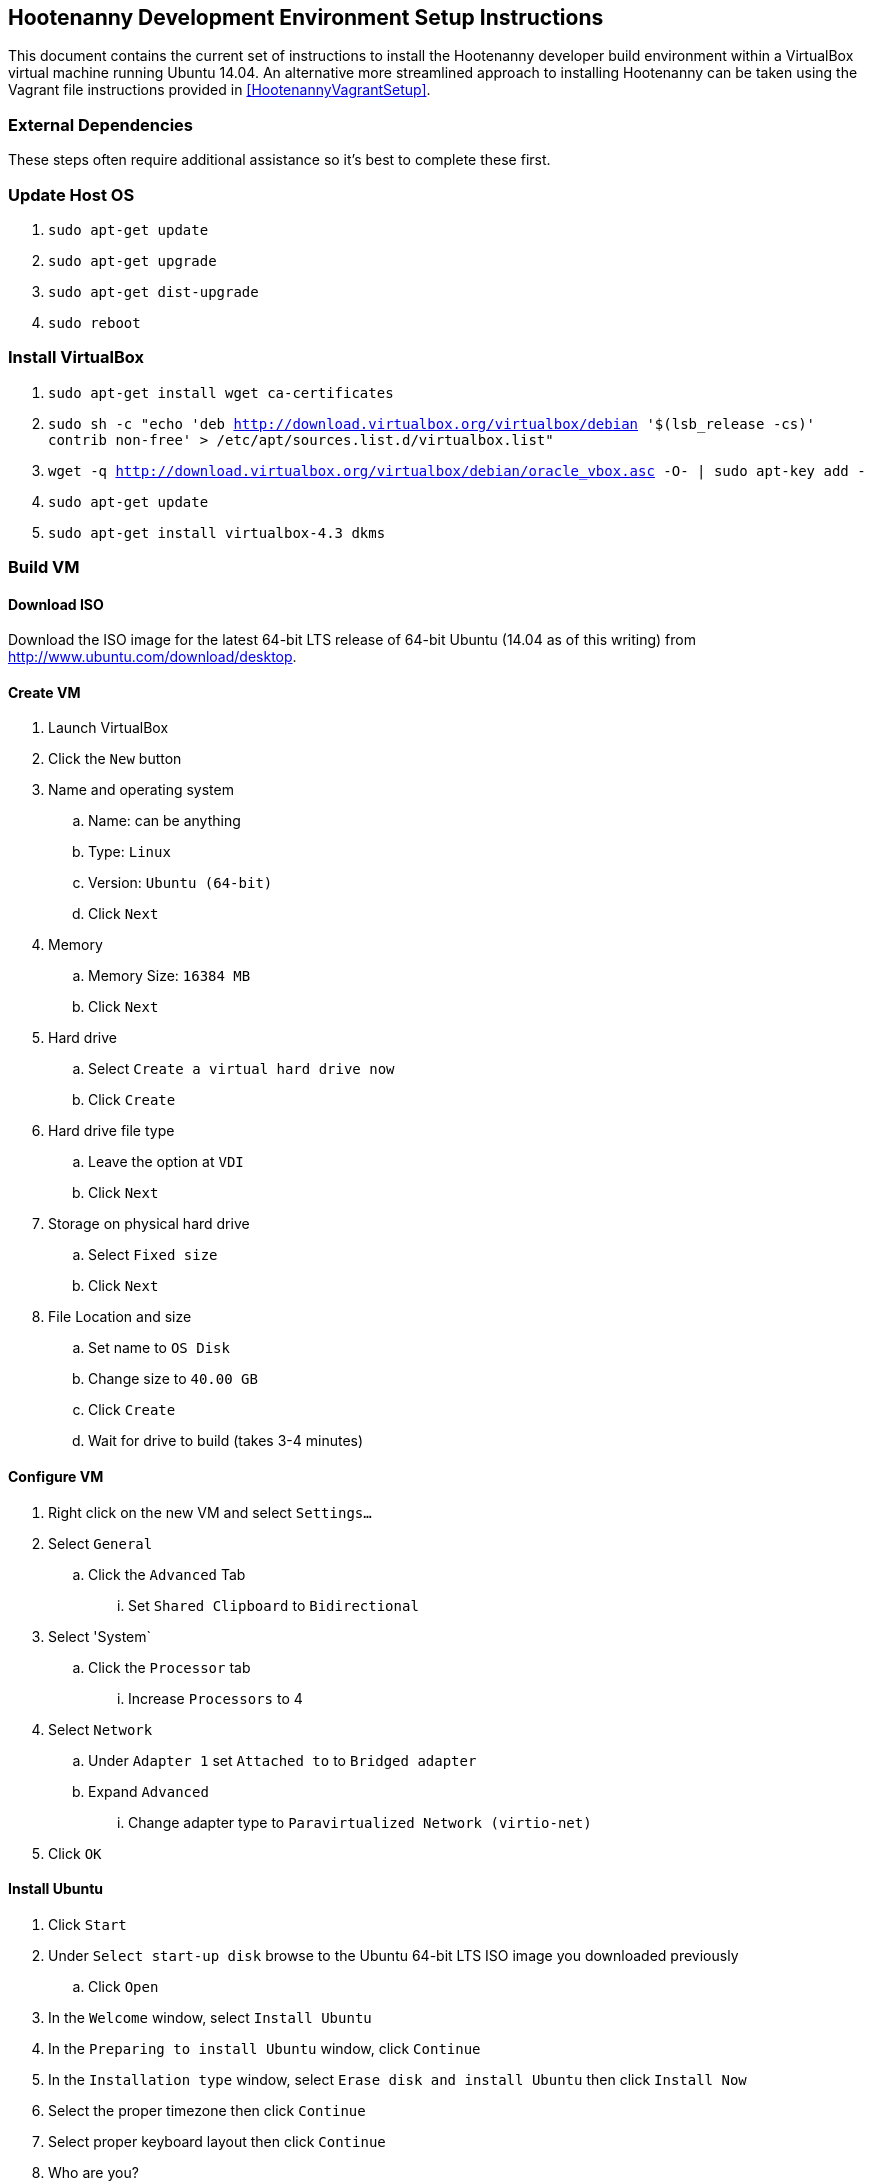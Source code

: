 
== Hootenanny Development Environment Setup Instructions

This document contains the current set of instructions to install the Hootenanny developer build environment within a VirtualBox virtual machine running Ubuntu 14.04.  An alternative more streamlined approach to installing Hootenanny can be taken using the Vagrant file instructions provided in <<HootenannyVagrantSetup>>.

=== External Dependencies

These steps often require additional assistance so it's best to complete these first.

=== Update Host OS

. `sudo apt-get update`
. `sudo apt-get upgrade`
. `sudo apt-get dist-upgrade`
. `sudo reboot`

=== Install VirtualBox

. `sudo apt-get install wget ca-certificates`
. `sudo sh -c "echo 'deb http://download.virtualbox.org/virtualbox/debian '$(lsb_release -cs)' contrib non-free' > /etc/apt/sources.list.d/virtualbox.list"`
. `wget -q http://download.virtualbox.org/virtualbox/debian/oracle_vbox.asc -O- | sudo apt-key add -`
. `sudo apt-get update`
. `sudo apt-get install virtualbox-4.3 dkms`

=== Build VM

==== Download ISO

Download the ISO image for the latest 64-bit LTS release of 64-bit Ubuntu (14.04 as of this writing) from http://www.ubuntu.com/download/desktop.

[[CreateHootVM]]
==== Create VM

. Launch VirtualBox
. Click the `New` button
. Name and operating system
.. Name: can be anything
.. Type: `Linux`
.. Version: `Ubuntu (64-bit)`
.. Click `Next`
. Memory
.. Memory Size: `16384 MB`
.. Click `Next`
. Hard drive
.. Select `Create a virtual hard drive now`
.. Click `Create`
. Hard drive file type
.. Leave the option at `VDI`
.. Click `Next`
. Storage on physical hard drive
.. Select `Fixed size`
.. Click `Next`
. File Location and size
.. Set name to `OS Disk`
.. Change size to `40.00 GB`
.. Click `Create`
.. Wait for drive to build (takes 3-4 minutes)

==== Configure VM

. Right click on the new VM and select `Settings...`
. Select `General`
.. Click the `Advanced` Tab
... Set `Shared Clipboard` to `Bidirectional`
. Select 'System`
.. Click the `Processor` tab
... Increase `Processors` to 4
. Select `Network`
.. Under `Adapter 1` set `Attached to` to `Bridged adapter`
.. Expand `Advanced`
... Change adapter type to `Paravirtualized Network (virtio-net)`
. Click `OK`

==== Install Ubuntu

. Click `Start`
. Under `Select start-up disk` browse to the Ubuntu 64-bit LTS ISO image you downloaded previously
.. Click `Open`
. In the `Welcome` window, select `Install Ubuntu`
. In the `Preparing to install Ubuntu` window, click `Continue`
. In the `Installation type` window, select `Erase disk and install Ubuntu` then click `Install Now`
. Select the proper timezone then click `Continue`
. Select proper keyboard layout then click `Continue`
. Who are you?
.. Input values for all the questions asked then click `Continue`
. Reboot the VM

==== Update OS

. Launch a terminal
. Run `sudo apt-get update`
. Run `sudo apt-get upgrade`
. Run `sudo apt-get dist-upgrade`
. Run `apt-get install ntp`
. Run `reboot`

==== Install VirtualBox Guest Additions

. In the guest OS, press `RIGHT Ctrl + D`
. When the window pops up asking if the VBOXADDITIONS program should be allowed to run, answer yes
. Restart the guest OS
. After rebooting, you can resize the window for the guest OS and the resolution will automatically be updated to match the window size

=== Install Dependencies

==== PostgreSQL 9.1 and PostGIS 1.5

. `sudo sh -c "echo 'deb http://apt.postgresql.org/pub/repos/apt/ '$(lsb_release -cs)'
-pgdg main' > /etc/apt/sources.list.d/pgdg.list"`
. `wget --quiet -O- https://www.postgresql.org/media/keys/ACCC4CF8.asc | sudo apt-key add -`
. `sudo apt-get update`
. `sudo apt-get upgrade`
. `wget http://launchpadlibrarian.net/86690107/postgresql-9.1-postgis_1.5.3-2_amd64.deb`
. `sudo dpkg -i postgresql-9.1-postgis_1.5.3-2_amd64.deb`
. `sudo apt-get -f install` (fixes missing dependency of postgis 1.5 by installing postgresql 9.1. 9.1 is installed listening on the default port, 5432. It unfortunately also installs postgres 9.4 but we remove that cleanly in the following steps, while leaving postgres 9.1 untouched)
. `sudo apt-get purge postgresql-9.4 postgresql-client-9.4 postgresql-9.4-postgis-scripts`

==== Items from apt repo

---------------
sudo apt-get purge automake
sudo apt-get remove qt5-default postgresql-9.3
sudo apt-get autoremove
--------------

. `sudo` `apt-get` `install` `texinfo` `g++` `libicu-dev` `libqt4-dev`
  `git-core` `libboost-dev` `libcppunit-dev` `libcv-dev` `libopencv-dev`
  `libopencv-core-dev` `libopencv-imgproc-dev`
  `libgdal-dev` `liblog4cxx10-dev` `libnewmat10-dev` `libproj-dev` `python-dev`
  `libjson-spirit-dev` `automake1.11` `protobuf-compiler` `libprotobuf-dev` `make` `gdb`
  `libqt4-sql-psql` `libgeos-dev` `libgeos++-dev` `swig` `lcov` `tomcat6` `openjdk-7-jdk`
  `openjdk-7-dbg` `maven` `libstxxl-dev` `zip` `nodejs-dev` `doxygen` `xsltproc`
  `asciidoc` `pgadmin3` `curl` `npm` `postgresql-9.1-postgis` `libxerces-c-dev` `libxerces-c28` `libglpk-dev`
  `libboost-all-dev` `source-highlight` `texlive-lang-all` `graphviz` `w3m``libhdf5-dev` `libgif-dev`
  `gfortran` `python-setuptools` `python` `python-pip` `git` `postgresql-contrib-9.1`
  `ccache` `libogdi3.2-dev` `gnuplot` `python-matplotlib` `postgresql-server-dev-9.1` `libxml-simple-perl`
  `wamerican-insane`
+

-------------
sudo apt-get autoremove
--------------

NOTE: In some cases, the package `libqt4-dev` may not install properly due to unmet dependencies. If an error message appears when attempting to compile Hoot core, it may be useful to remove all of the unmet dependencies listed when executing `sudo apt-get install libqt4-dev`, then remove `libqt4-dev` (`sudo apt-get remove libqt4-dev`) and reinstall without the unmet dependencies present.  Typically these will get installed by the dependent package.
+
. Modify `~/.profile` and append the following to the bottom of the file:
+
----
export JAVA_HOME=/usr/lib/jvm/java-7-openjdk-amd64
----
+
. Run `source ~/.profile`
. `sudo update-alternatives --install /usr/bin/node node /usr/bin/nodejs 10`

==== GDAL/FileGDB

. `wget http://download.osgeo.org/gdal/1.10.1/gdal-1.10.1.tar.gz`
. `tar zxvfp gdal-1.10.1.tar.gz`
. `wget http://downloads2.esri.com/Software/FileGDB_API_1_3-64.tar.gz`
. `cd /usr/local`
. `sudo tar xvfp FileGDB_API_1_3-64.tar.gz`
. `sudo vi /etc/ld.so.conf`
.. Modify the file to contain the following:
+
----
include /etc/ld.so.conf.d/*.conf
/usr/local/FileGDB_API/lib
/usr/local/lib
----
+
. `export PATH=/usr/local/lib:/usr/local/bin:$PATH`
. `cd <path_to_gdal-1.10.1_directory>`
. `sudo ./configure --with-fgdb=/usr/local/FileGDB_API --with-pg=/usr/bin/pg_config
--with-python`
. `sudo make -j5`
. `sudo make install`
. `cd swig/python`
. `python setup.py build`
. `sudo python setup.py install`
. `sudo ldconfig`
. `gdal-config --version` (make sure you see version 1.10.1)
. `ogrinfo --formats` (confirm "FileGDB" and "PostgreSQL" are both listed)

==== SSH

. `sudo apt-get install openssh-server`
. `cat ~/.ssh/id_rsa.pub >> ~/.ssh/authorized_keys`
. `chmod 600 ~/.ssh/authorized_keys`
. `ssh localhost`
. Type `yes` to accept fingerprint
. Confirm that you log in successfully
. `exit`

==== Firewall

Run `sudo iptables -L -n` and confirm that all three chains have a policy set to `ACCEPT` and no rules under them. If that isn't the case, you'll need to disable your firewall which is out of scope for this document.

==== Hadoop

. `wget https://archive.apache.org/dist/hadoop/core/hadoop-0.20.2/hadoop-0.20.2.tar.gz`
. `cd /usr/local`
. `sudo tar zxvf ~/Downloads/hadoop-0.20.2.tar.gz`
. `sudo ln -s hadoop-0.20.2 hadoop`
. `cd hadoop`
. `sudo find . -type d -exec chmod a+rwx {} \;`
. `sudo find . -type f -exec chmod a+rw {} \;` (last two steps make permissions super lax which eclipse needs)
. Populate the `<configuration>` section of `/usr/local/hadoop/conf/core-site.xml` to contain the following (will be empty to start with):
+
----
<configuration>
  <property>
    <name>fs.default.name</name>
    <value>hdfs://localhost:9000/</value>
  </property>
</configuration>
----
+
. Modify `<configuration>` section in `/usr/local/hadoop/conf/mapred-site.xml` to contain the following (will be empty to start with):
+
----
<configuration>
  <property>
    <name>mapred.job.tracker</name>
    <value>localhost:9001</value>
  </property>
  <property>
    <name>mapred.job.tracker.http.address</name>
    <value>0.0.0.0:50030</value>
  </property>
  <property>
    <name>mapred.task.tracker.http.address</name>
    <value>0.0.0.0:50060</value>
  </property>
  <property>
    <name>mapred.child.java.opts</name>
    <value>-Xmx2048m</value>
  </property>
  <property>
    <name>mapred.map.tasks</name>
    <value>17</value>
  </property>
  <property>
    <name>mapred.tasktracker.map.tasks.maximum</name>
    <value>4</value>
  </property>
  <property>
    <name>mapred.tasktracker.reduce.tasks.maximum</name>
    <value>2</value>
  </property>
  <property>
    <name>mapred.reduce.tasks</name>
    <value>1</value>
  </property>
</configuration>
----
+
. Modify the `<configuration>` section of `/usr/local/hadoop/conf/hdfs-site.xml` to read (will be empty to start with):
+
----
<configuration>
  <property>
    <name>dfs.secondary.http.address</name>
    <value>0.0.0.0:50090</value>
  </property>
  <property>
    <name>dfs.datanode.address</name>
    <value>0.0.0.0:50010</value>
  </property>
  <property>
    <name>dfs.datanode.http.address</name>
    <value>0.0.0.0:50075</value>
  </property>
  <property>
    <name>dfs.datanode.ipc.address</name>
    <value>0.0.0.0:50020</value>
  </property>
  <property>
    <name>dfs.http.address</name>
    <value>0.0.0.0:50070</value>
  </property>
  <property>
    <name>dfs.datanode.https.address</name>
    <value>0.0.0.0:50475</value>
  </property>
  <property>
    <name>dfs.https.address</name>
    <value>0.0.0.0:50470</value>
  </property>
  <property>
    <name>dfs.replication</name>
    <value>2</value>
  </property>
  <property>
    <name>dfs.umaskmode</name>
    <value>002</value>
  </property>
  <property>
    <name>fs.checkpoint.dir</name>
    <value>/hadoop/dfs/namesecondary</value>
  </property>
  <property>
    <name>dfs.name.dir</name>
    <value>/hadoop/dfs/name</value>
  </property>
  <property>
    <name>dfs.data.dir</name>
    <value>/hadoop/dfs/data</value>
  </property>
</configuration>
----
+
. Modify `/usr/local/hadoop/conf/hadoop-env.conf`. Change the line that reads:
+
----
# export JAVA_HOME=/usr/lib/j2sdk1.5-sun
----
+
to read
+
----
export JAVA_HOME=/usr/lib/jvm/java-7-openjdk-amd64
----
+
. Add the following lines to `~/.profile`
+
----
export HADOOP_HOME=/usr/local/hadoop
export PATH=$PATH:$HADOOP_HOME/bin
----
+
. `source ~/.profile`
. Modify `/usr/local/hadoop/src/c++/pipes/impl/HadoopPipes.cc`. Add the following line to the section of `#include` statements: `#include <unistd.h>`
. Format the namenode (make sure to press CAPITAL Y for yes -- lower case y causes a failure)
+
----
sudo mkdir -p /hadoop/dfs/name/current
sudo chmod -R 777 /hadoop
hadoop namenode -format
----
+
. `$HADOOP_HOME/bin/start-all.sh` should generate the following output:
+
----
starting namenode, logging to /usr/local/hadoop/bin/../logs/hadoop-tott-namenode-tott-VirtualBox.out
localhost: starting datanode, logging to /usr/local/hadoop/bin/../logs/hadoop-tott-datanode-tott-VirtualBox.out
localhost: starting secondarynamenode, logging to /usr/local/hadoop/bin/../logs/hadoop-tott-secondarynamenode-tott-VirtualBox.out
starting jobtracker, logging to /usr/local/hadoop/bin/../logs/hadoop-tott-jobtracker-tott-VirtualBox.out
localhost: starting tasktracker, logging to /usr/local/hadoop/bin/../logs/hadoop-tott-tasktracker-tott-VirtualBox.out
----
+
. `hadoop fs -ls /` should generate the following output:
+
----
Found 1 items
drwxr-xr-x   - tott supergroup          0 2015-02-27 13:45 /tmp
----
+
. Visit `http://localhost:50030`
.. Verify the `Nodes` field under `Cluster Summary` reads 1
. Visit `http://localhost:50070`
.. Verify the `DFS Remaining` value is fairly close to the available space on `/dev/sda1` as reported by a `df -Hs` command
.. Verify the `Live Nodes` field is 1
.. Verify the `Dead Nodes` field is 0
. `cd /usr/local/hadoop`
. Run `hadoop jar ./hadoop-0.20.2-examples.jar pi 2 100` and verify the output is similar to the following:
----
Number of Maps  = 2
Samples per Map = 100
Wrote input for Map #0
Wrote input for Map #1
Starting Job
15/02/27 15:05:33 INFO mapred.FileInputFormat: Total input paths to process : 2
15/02/27 15:05:34 INFO mapred.JobClient: Running job: job_201502271345_0001
15/02/27 15:05:35 INFO mapred.JobClient:  map 0% reduce 0%
15/02/27 15:05:43 INFO mapred.JobClient:  map 100% reduce 0%
15/02/27 15:05:55 INFO mapred.JobClient:  map 100% reduce 100%
15/02/27 15:05:57 INFO mapred.JobClient: Job complete: job_201502271345_0001
15/02/27 15:05:57 INFO mapred.JobClient: Counters: 18
15/02/27 15:05:57 INFO mapred.JobClient:   Job Counters
15/02/27 15:05:57 INFO mapred.JobClient:     Launched reduce tasks=1
15/02/27 15:05:57 INFO mapred.JobClient:     Launched map tasks=2
15/02/27 15:05:57 INFO mapred.JobClient:     Data-local map tasks=2
15/02/27 15:05:57 INFO mapred.JobClient:   FileSystemCounters
15/02/27 15:05:57 INFO mapred.JobClient:     FILE_BYTES_READ=50
15/02/27 15:05:57 INFO mapred.JobClient:     HDFS_BYTES_READ=236
15/02/27 15:05:57 INFO mapred.JobClient:     FILE_BYTES_WRITTEN=170
15/02/27 15:05:57 INFO mapred.JobClient:     HDFS_BYTES_WRITTEN=215
15/02/27 15:05:57 INFO mapred.JobClient:   Map-Reduce Framework
15/02/27 15:05:57 INFO mapred.JobClient:     Reduce input groups=4
15/02/27 15:05:57 INFO mapred.JobClient:     Combine output records=0
15/02/27 15:05:57 INFO mapred.JobClient:     Map input records=2
15/02/27 15:05:57 INFO mapred.JobClient:     Reduce shuffle bytes=28
15/02/27 15:05:57 INFO mapred.JobClient:     Reduce output records=0
15/02/27 15:05:57 INFO mapred.JobClient:     Spilled Records=8
15/02/27 15:05:57 INFO mapred.JobClient:     Map output bytes=36
15/02/27 15:05:57 INFO mapred.JobClient:     Map input bytes=48
15/02/27 15:05:57 INFO mapred.JobClient:     Combine input records=0
15/02/27 15:05:57 INFO mapred.JobClient:     Map output records=4
15/02/27 15:05:57 INFO mapred.JobClient:     Reduce input records=4
Job Finished in 23.716 seconds
Estimated value of Pi is 3.12000000000000000000
tott@tott-VirtualBox:/usr/local/hadoop$
----

==== Hadoop Configuration After Upgrading from Java 6 to 7

If for some reason you had Java 6 previously installed and upgraded to Java 7 as a result of these
instructions, you may have to perform the following steps.

. Update JAVA_HOME in ~/.profile: export JAVA_HOME=/usr/lib/jvm/java-7-openjdk-amd64
. Update JAVA_HOME in $HADOOP_HOME/conf/hadoop-env.sh: export JAVA_HOME=/usr/lib/jvm/java-7-openjdk-amd64
. Run the following:
----
cd /lib
sudo ln -s /usr/lib/jvm/java-7-openjdk-amd64/jre/lib/amd64/server/libjvm.so libjvm.so
cd /lib64
sudo ln -s /usr/lib/jvm/java-7-openjdk-amd64/jre/lib/amd64/server/libjvm.so libjvm.so
cd /x86_64-linux-gnu
sudo ln -s /usr/lib/jvm/java-7-openjdk-amd64/jre/lib/amd64/server/libjvm.so libjvm.so
sudo update-alternatives --install /usr/bin/java java /usr/lib/jvm/java-1.7.0-openjdk-amd64/bin/java 1
sudo update-alternatives --config java
sudo update-alternatives --install "/usr/bin/javac" "javac" "/usr/lib/jvm/java-1.7.0-openjdk-amd64/bin/javac" 1
sudo update-alternatives --config javac
$HADOOP_HOME/bin/stop-all.sh && $HADOOP_HOME/bin/start-all.sh
----

==== Node.js modules

. `sudo npm config set registry http://registry.npmjs.org/`
. `sudo npm install -g xml2js htmlparser imagemagick mocha@1.20.1 express@3.1.2 async html-to-text restler`
. Add the line `export NODE_PATH=/usr/local/lib/node_modules` to `~/.profile`
. `source ~/.profile`

==== hstore

. `sudo -u postgres psql template1 -c 'create extension hstore;'`

==== Services Database

. `sudo -u postgres createuser --superuser'`
. `sudo -u postgres psql -c "alter user hoot with password 'hoottest';"`
.. If you choose an alternate password, be sure to update the value in conf/DatabaseConfig.sh
. `sudo -u postgres createdb hoot --owner=hoot`
. `sudo -u postgres createdb wfsstoredb --owner=hoot`
. `sudo vi /etc/postgresql/9.1/main/pg_hba.conf`
.. Modify the line reading `local  all  all  peer` to read `local  all  all  md5`
. `sudo service postgresql restart`
. `psql hoot hoot`
.. Confirm that the system displays the `hoot=#` prompt, rather than the following error: `psql: FATAL:  database "hoot" does not exist`
. `hoot=# \q`
. `psql wfsstoredb hoot`
.. Confirm that the system displays the `wfsstoredb=#` prompt, rather than the following error: `psql: FATAL:  database "wfsstore" does not exist`
. `wfsstoredb=# \q`

==== postgis

Execute the following SQL statements

----
sudo -u postgres psql -d postgres -c "UPDATE pg_database SET datistemplate='true' WHERE datname='wfsstoredb'"
sudo -u postgres psql -d wfsstoredb -f /usr/share/postgresql/9.1/contrib/postgis-1.5/postgis.sql
sudo -u postgres psql -d wfsstoredb -f /usr/share/postgresql/9.1/contrib/postgis-1.5/spatial_ref_sys.sql
sudo -u postgres psql -d wfsstoredb -c "GRANT ALL on geometry_columns TO PUBLIC;"
sudo -u postgres psql -d wfsstoredb -c "GRANT ALL on geography_columns TO PUBLIC;"
sudo -u postgres psql -d wfsstoredb -c "GRANT ALL on spatial_ref_sys TO PUBLIC;"
----

=== PostgreSQL Tuning

. `sudo -u postgres vi /etc/postgresql/9.1/main/postgresql.conf`
.. `max_connections`: increase from `100` to `1000`
.. `shared_buffers`: increase from `24M` to `1024M`
.. `max_files_per_process`: uncomment the line that sets it to `1000`
.. `work_mem`: uncomment, change value from `1MB` to `16MB`
.. `maintenance_work_mem`: uncomment and change value from `16MB` to `256MB`
.. `checkpoint_segments`: uncomment and change value from `3` to `20`
.. `autovacuum`: uncomment and change value from `on` to `off`
.. Save and exit file
. Check shared memory limits in OS
.. `sysctl -e kernel.shmmax`
... If the value is not `1173741824`, run `sudo sysctl -w kernel.shmmax=1173741824`
.. `sysctl -e kernel.shmall`
... If the value is not `2097152`, run `sudo sysctl -w kernel.shmall=2097152`
.. `sudo vi /etc/sysctl.conf`
... Add the following lines at the bottom of the file:
+
----
kernel.shmmax=1173741824
kernel.shmall=2097152
----
+
. `sudo service postgresql restart`

=== Get Hootenany Source Code

Find Hootenanny on GitHub and then:

. `cd ~`
. `git config --global user.name "<First> <Last>"`
. `git config --global user.email <email>`
. `git clone <repo>:hootenanny hoot`
. `cd hoot`
. `git submodule init`
. `git submodule update`

=== Configure and Build

. `cd ~/hoot`
. `cp ./conf/DatabaseConfig.sh.orig ./conf/DatabaseConfig.sh`
.. If you chose an alternate password for the hoot db user, be sure to update the value in conf/DatabaseConfig.sh
. `source ./SetupEnv.sh`
. `aclocal` (ignore warning)
. `autoconf`
. `autoheader`
. `automake`
. `./configure --with-services --with-rnd`
. `cp LocalConfig.pri.orig LocalConfig.pri`
. `vi LocalConfig.pri`
.. Add the following line at the bottom of the file:
+
----
QMAKE_CXX=ccache g++
----
+

. `make -sj5`

----
Please note if you need add new table or remove table from hoot db, please make sure to modify DB_ALLOWED_TABLES variable in DatabaseConfig.sh.orig'
----

=== Configuration

==== Services Local Configuration

You can permanently override services configuration settings in your development environment by
adding a local.conf file to hoot-services/src/main/resources/conf.  Override any number of settings
from hoot-services/src/main/resources/conf/hoot-services.conf in this file.

=== Tests

==== Unit Tests

`make -sj<thread count> test`

==== Integration Tests

`make -sj<thread count> test-all`
==== Test Running Tips

===== Services Job Poller Timeout

You can significantly speed up the time the services test take to execute by adjusting the job
status poller timeout.  The setting is configured to run on the build servers without issues, but
can be optimized for some developer environments.  In
hoot-services/src/main/resources/conf/local.conf adjust the testJobStatusPollerTimeout setting
to something lower than the default value (value in milliseconds):

===== Disabling Warning Messages in the C++ Unit Tests

Some tests, by their very nature, will log warning messages to the Hootenanny log when run (even
when tests are run in silent mode).  To avoid cluttering up the display during testing, you can
temporarily disable the log for your test.  Do this by referencing the DisableLog class at the
beginning of your test.  An example:
------------
class BuildingOutlineUpdateOpTest : public CppUnit::TestFixture
{
  CPPUNIT_TEST_SUITE(BuildingOutlineUpdateOpTest);
  CPPUNIT_TEST(runSelfIntersectingRelationTest);
  CPPUNIT_TEST_SUITE_END();

public:

  void runSelfIntersectingRelationTest()
  {
    DisableLog dl;

    ...
  }

};
------------

-----------
testJobStatusPollerTimeout=250
-----------

=== Hootenanny Services and UI

You will need to use an IDE to develop the Java services code.  Using an IDE to develop the JavaScript UI code is optional.  The following instructions outline how to install and configure the Eclipse IDE for Hootenanny.

==== Install Eclipse
. link:http://www.eclipse.org/downloads/[Download Eclipse IDE for Java EE Developers Linux 64 bit] (The version at the times of this update is Luna).
. Extract the compressed file:
+
-----------
cd /opt/ && sudo tar -zkvf ~/Downloads/eclipse-*.tar.gz
-----------
+
. Launch eclipse from the command line or create launcher shortcut for Eclipse (optional).
. To create launcher, copy/paste below to */usr/share/applications/eclipse.dekstop*.
+
-----------
[Desktop Entry]
Name=Eclipse 4
Type=Application
Exec=/opt/eclipse/eclipse
Terminal=false
Icon=/opt/eclipse/icon.xpm
Comment=Integrated Development Environment
NoDisplay=false
Categories=Development;IDE;
Name[en]=Eclipse
-----------


==== Install Java EE Developer Tools
. From Help -> Install New Software, select 'Work With: All Available Sites'.  It may take awhile to download all the available software.
.. Select:
... Eclipse Java EE Developer Tools
... JST Server Adapters
... JST Server Adapters Extension
. After installation, restart Eclipse.

==== Configure Eclipse
. Go to Window -> Preferences -> Java -> Installed JRE's to make sure your JDK is correctly set to:
+
-----------
/usr/lib/jvm/java-6-openjdk-amd64
-----------
+
. Set your tab spacing to 2 spaces.

==== Load Projects into Eclipse

===== Hoot Services
'Hoot Services (hoot-services)': Web services that expose OSM data editing, core Hootenanny functionality via WPS, and Hootenanny data via WFS.

. Create hoot-services Eclipse .project file(s) if this has not yet been done.
+
-----------
cd $HOOT_HOME
make eclipse
-----------
+
. Verify that $HOOT_HOME/hoot-service is a .project directory.
. In Eclipse, import the hoot-services project:
.. File -> Import -> General -> Existing Projects into Workspace.
.. Select Root Directory: Browse to the top directory of the project and import it.

===== Hoot UI
'Hoot UI (hoot-ui)': Hootenanny customized version of the iD OSM editor.  There is no .project file automatically created for the hoot-ui project.  It is a customized JavaScript project, so you only need to create a .project file for it if you wish to view the iD JavaScript code inside Eclipse alongside the services Java code (optional).

. Load hoot-ui
.. In the Project Explorer pane, right-click: New -> Dynamic Web Project.
.. Create a project in any location you desire and use the project name "hoot-ui".
.. Select/Keep defaults to create the project.
.. Copy $HOOT_HOME/hoot-ui's contents into the Eclipse project path: 'hoot-ui/WebContent'.
.. *NOTE:* This copy will have to be made every time you update hoot-ui from the source repository.

. Set up the Tomcat Server:
.. Stop any existing Tomcat server you are running as a service:
+
-----------
sudo service tomcat6 stop
-----------
+
.. Select Window -> Show View -> Servers.
.. Right-click in the dialog window and select New -> Server.
.. Select "Tomcat v6.0 Server" and click Next.  Select the "Tomcat v6.0" server.  You may be foreced to click the "Download and Install" button even if you have Tomcat installed.
.. Add the hoot-services and hoot-ui projects to the list of configured and click Finish.
.. Right-click the hoot-services Java project and select Debug As -> Debug Configurations.
.. Select "Apache Tomcat" from the list.
.. Click the "New Launch Configuration" button.
.. Name the new configuration "hoot-services".
.. Click the Claspath tab.
.. Left-click "User Entries" and click "Add External Jars".
.. Add the following jars if they are not already present:
... /usr/share/tomcat6/bin/bootstrap.jar
... /usr/lib/jvm/java-6-openjdk-amd64/lib/tools.jar

.. Click the Arguments tab
... Program arguments should contain the text:
+
-----------
start
-----------
+
... VM arguments should contain text similar to:
+
-----------
 -Dcatalina.base="/home/username/workspace/.metadata/.plugins/org.eclipse.wst.server.core/tmp0" -Dcatalina.home="/usr/share/tomcat6" -Dwtp.deploy="/home/username/workspace/.metadata/.plugins/org.eclipse.wst.server.core  /tmp0/wtpwebapps" -Djava.endorsed.dirs="/usr/share/tomcat6/endorsed"
-----------
+
where "/home/username/workspace" should be replaced by the location of your Eclipse workspace directory root.

.. Click Apply and Close.
.. Right-click the hoot-ui project and select Debug As -> Debug Configurations.
.. Select "Apache Tomcat" from the list.
.. Click the "New Launch Configuration" button.
.. Name the new configuration "hoot-ui".
.. Click Apply and Close.

==== Debugging within Eclipse
. Stop any existing Tomcat server you are running as a service:
+
-----------
sudo service tomcat6 stop
-----------
+
. Launch hoot-services in debug mode by right-click on the project and select Debug as -> Debug on Server. You should see the Tomcat server startup logging in the console view.
. hoot-services should start and load all the WPS services.  If you see "Class not found" errors, your Tomcat debug environment is probably not set up properly.
. From a browser, you should be able to navigate to link:http://localhost:8080/hoot-services/info/about/servicesVersionInfo[http://localhost:8080/hoot-services/info/about/servicesVersionInfo] and see some diagnostic XML.
. From a browser, you should be able to navigate to link:http://localhost:8080/hoot-ui/#background=Bing&map=17.20/47.43525/6.77106[http://localhost:8080/hoot-ui/#background=Bing&map=17.20/47.43525/6.77106] and see the user interface.  Substitute any map coordiantes and zoom to the level you want.
. Debug the services (debugging the UI is not covered in these instructions, and could be completed in the client using the browser's Developer Tools) by setting up a breakpoint anywhere in the hoot-services classes to capture incoming requests.


